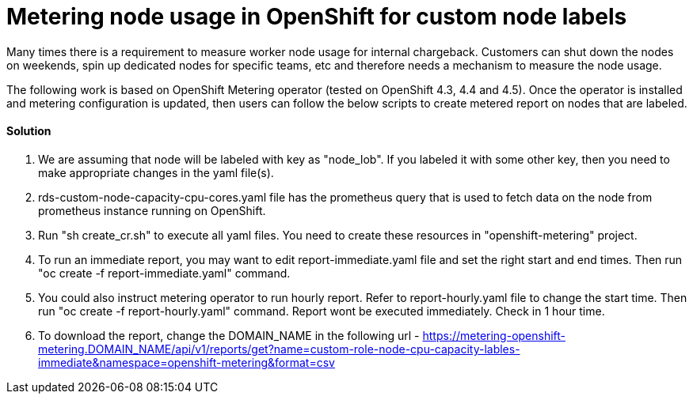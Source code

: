 = Metering node usage in OpenShift for custom node labels

Many times there is a requirement to measure worker node usage for internal chargeback. Customers can shut down the nodes on weekends, spin up dedicated nodes for specific teams, etc and therefore needs a mechanism to measure the node usage.

The following work is based on OpenShift Metering operator (tested on OpenShift 4.3, 4.4 and 4.5). Once the operator is installed and metering configuration is updated, then users can follow the below scripts to create metered report on nodes that are labeled.

==== Solution

1. We are assuming that node will be labeled with key as "node_lob". If you labeled it with some other key, then you need to make appropriate changes in the yaml file(s). 

2. rds-custom-node-capacity-cpu-cores.yaml file has the prometheus query that is used to fetch data on the node from prometheus instance running on OpenShift.

3. Run "sh create_cr.sh" to execute all yaml files. You need to create these resources in "openshift-metering" project.

4. To run an immediate report, you may want to edit report-immediate.yaml file and set the right start and end times. Then run "oc create -f report-immediate.yaml" command.

5. You could also instruct metering operator to run hourly report. Refer to report-hourly.yaml file to change the start time. Then run "oc create -f report-hourly.yaml" command. Report wont be executed immediately. Check in 1 hour time.

6. To download the report, change the DOMAIN_NAME in the following url - https://metering-openshift-metering.DOMAIN_NAME/api/v1/reports/get?name=custom-role-node-cpu-capacity-lables-immediate&namespace=openshift-metering&format=csv
